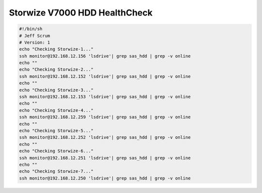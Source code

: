 .. index:: ibm, storage, fw, upgrade, v7000, storwize

.. meta::
   :keywords: ibm, storage, fw, upgrade, v7000, storwize

.. _ibm-storages-hdd-healthcheck:

Storwize V7000 HDD HealthCheck
==============================

.. code-block:: bash

  #!/bin/sh
  # Jeff Scrum
  # Version: 1
  echo "Checking Storwize-1..."
  ssh monitor@192.168.12.156 'lsdrive'| grep sas_hdd | grep -v online
  echo ""
  echo "Checking Storwize-2..."
  ssh monitor@192.168.12.152 'lsdrive'| grep sas_hdd | grep -v online
  echo ""
  echo "Checking Storwize-3..."
  ssh monitor@192.168.12.153 'lsdrive'| grep sas_hdd | grep -v online
  echo ""
  echo "Checking Storwize-4..."
  ssh monitor@192.168.12.259 'lsdrive'| grep sas_hdd | grep -v online
  echo ""
  echo "Checking Storwize-5..."
  ssh monitor@192.168.12.252 'lsdrive'| grep sas_hdd | grep -v online
  echo ""
  echo "Checking Storwize-6..."
  ssh monitor@192.168.12.251 'lsdrive'| grep sas_hdd | grep -v online
  echo ""
  echo "Checking Storwize-7..."
  ssh monitor@192.168.12.250 'lsdrive'| grep sas_hdd | grep -v online